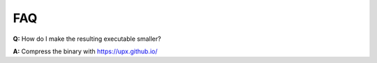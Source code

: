.. _faq:

FAQ
===

**Q:** How do I make the resulting executable smaller?

**A:** Compress the binary with https://upx.github.io/

